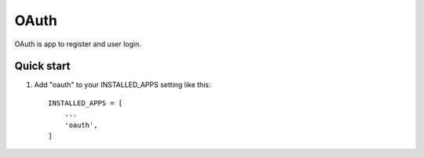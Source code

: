 =================
OAuth
=================

OAuth is app to register and user login.

Quick start
-----------

1. Add "oauth" to your INSTALLED_APPS setting like this::

    INSTALLED_APPS = [
        ...
        'oauth',
    ]

